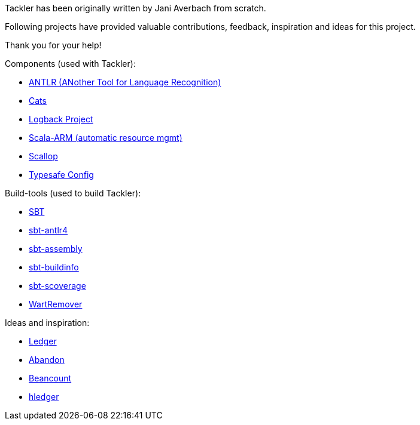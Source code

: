 Tackler has been originally written by Jani Averbach 
from scratch.

Following projects have provided valuable contributions, 
feedback, inspiration and ideas for this project.

Thank you for your help!

Components (used with Tackler):

 * link:http://www.antlr.org/[ANTLR (ANother Tool for Language Recognition)]
 * link:http://typelevel.org/cats/[Cats]
 * link:https://logback.qos.ch/[Logback Project]
 * link:https://github.com/jsuereth/scala-arm[Scala-ARM (automatic resource mgmt)]
 * link:https://github.com/scallop/scallop[Scallop]
 * link:https://github.com/typesafehub/config[Typesafe Config]


Build-tools (used to build Tackler):

 * link:http://www.scala-sbt.org/[SBT]
 * link:https://github.com/ihji/sbt-antlr4[sbt-antlr4]
 * link:https://github.com/sbt/sbt-assembly[sbt-assembly]
 * link:https://github.com/sbt/sbt-buildinfo[sbt-buildinfo]
 * link:https://github.com/scoverage/sbt-scoverage[sbt-scoverage]
 * link:https://github.com/wartremover/wartremover[WartRemover]


Ideas and inspiration:

 * link:http://ledger-cli.org/[Ledger]
 * link:https://github.com/hrj/abandon[Abandon]
 * link:http://furius.ca/beancount/[Beancount]
 * link:http://hledger.org/[hledger]


